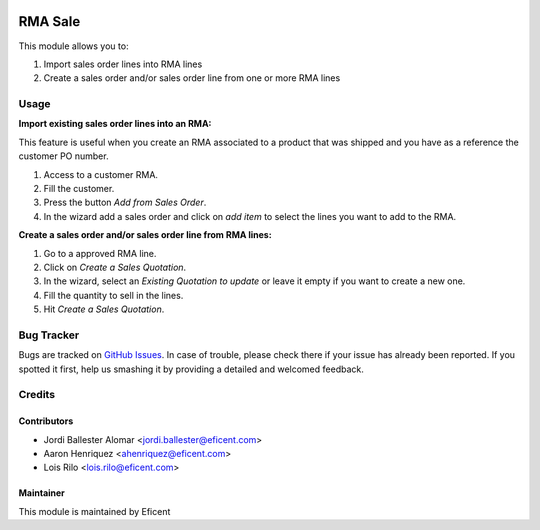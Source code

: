 .. image:: https://img.shields.io/badge/licence-LGPL--3-blue.svg
    :alt: License LGPL-3

========
RMA Sale
========

This module allows you to:

#. Import sales order lines into RMA lines
#. Create a sales order and/or sales order line from one or more RMA lines

Usage
=====

**Import existing sales order lines into an RMA:**

This feature is useful when you create an RMA associated to a product that
was shipped and you have as a reference the customer PO number.

#. Access to a customer RMA.
#. Fill the customer.
#. Press the button *Add from Sales Order*.
#. In the wizard add a sales order and click on *add item* to select the
   lines you want to add to the RMA.

**Create a sales order and/or sales order line from RMA lines:**

#. Go to a approved RMA line.
#. Click on *Create a Sales Quotation*.
#. In the wizard, select an *Existing Quotation to update* or leave it empty
   if you want to create a new one.
#. Fill the quantity to sell in the lines.
#. Hit *Create a Sales Quotation*.

Bug Tracker
===========

Bugs are tracked on `GitHub Issues
<https://github.com/Eficent/stock-rma/issues>`_. In case of trouble, please
check there if your issue has already been reported. If you spotted it first,
help us smashing it by providing a detailed and welcomed feedback.

Credits
=======

Contributors
------------

* Jordi Ballester Alomar <jordi.ballester@eficent.com>
* Aaron Henriquez <ahenriquez@eficent.com>
* Lois Rilo <lois.rilo@eficent.com>

Maintainer
----------

This module is maintained by Eficent
